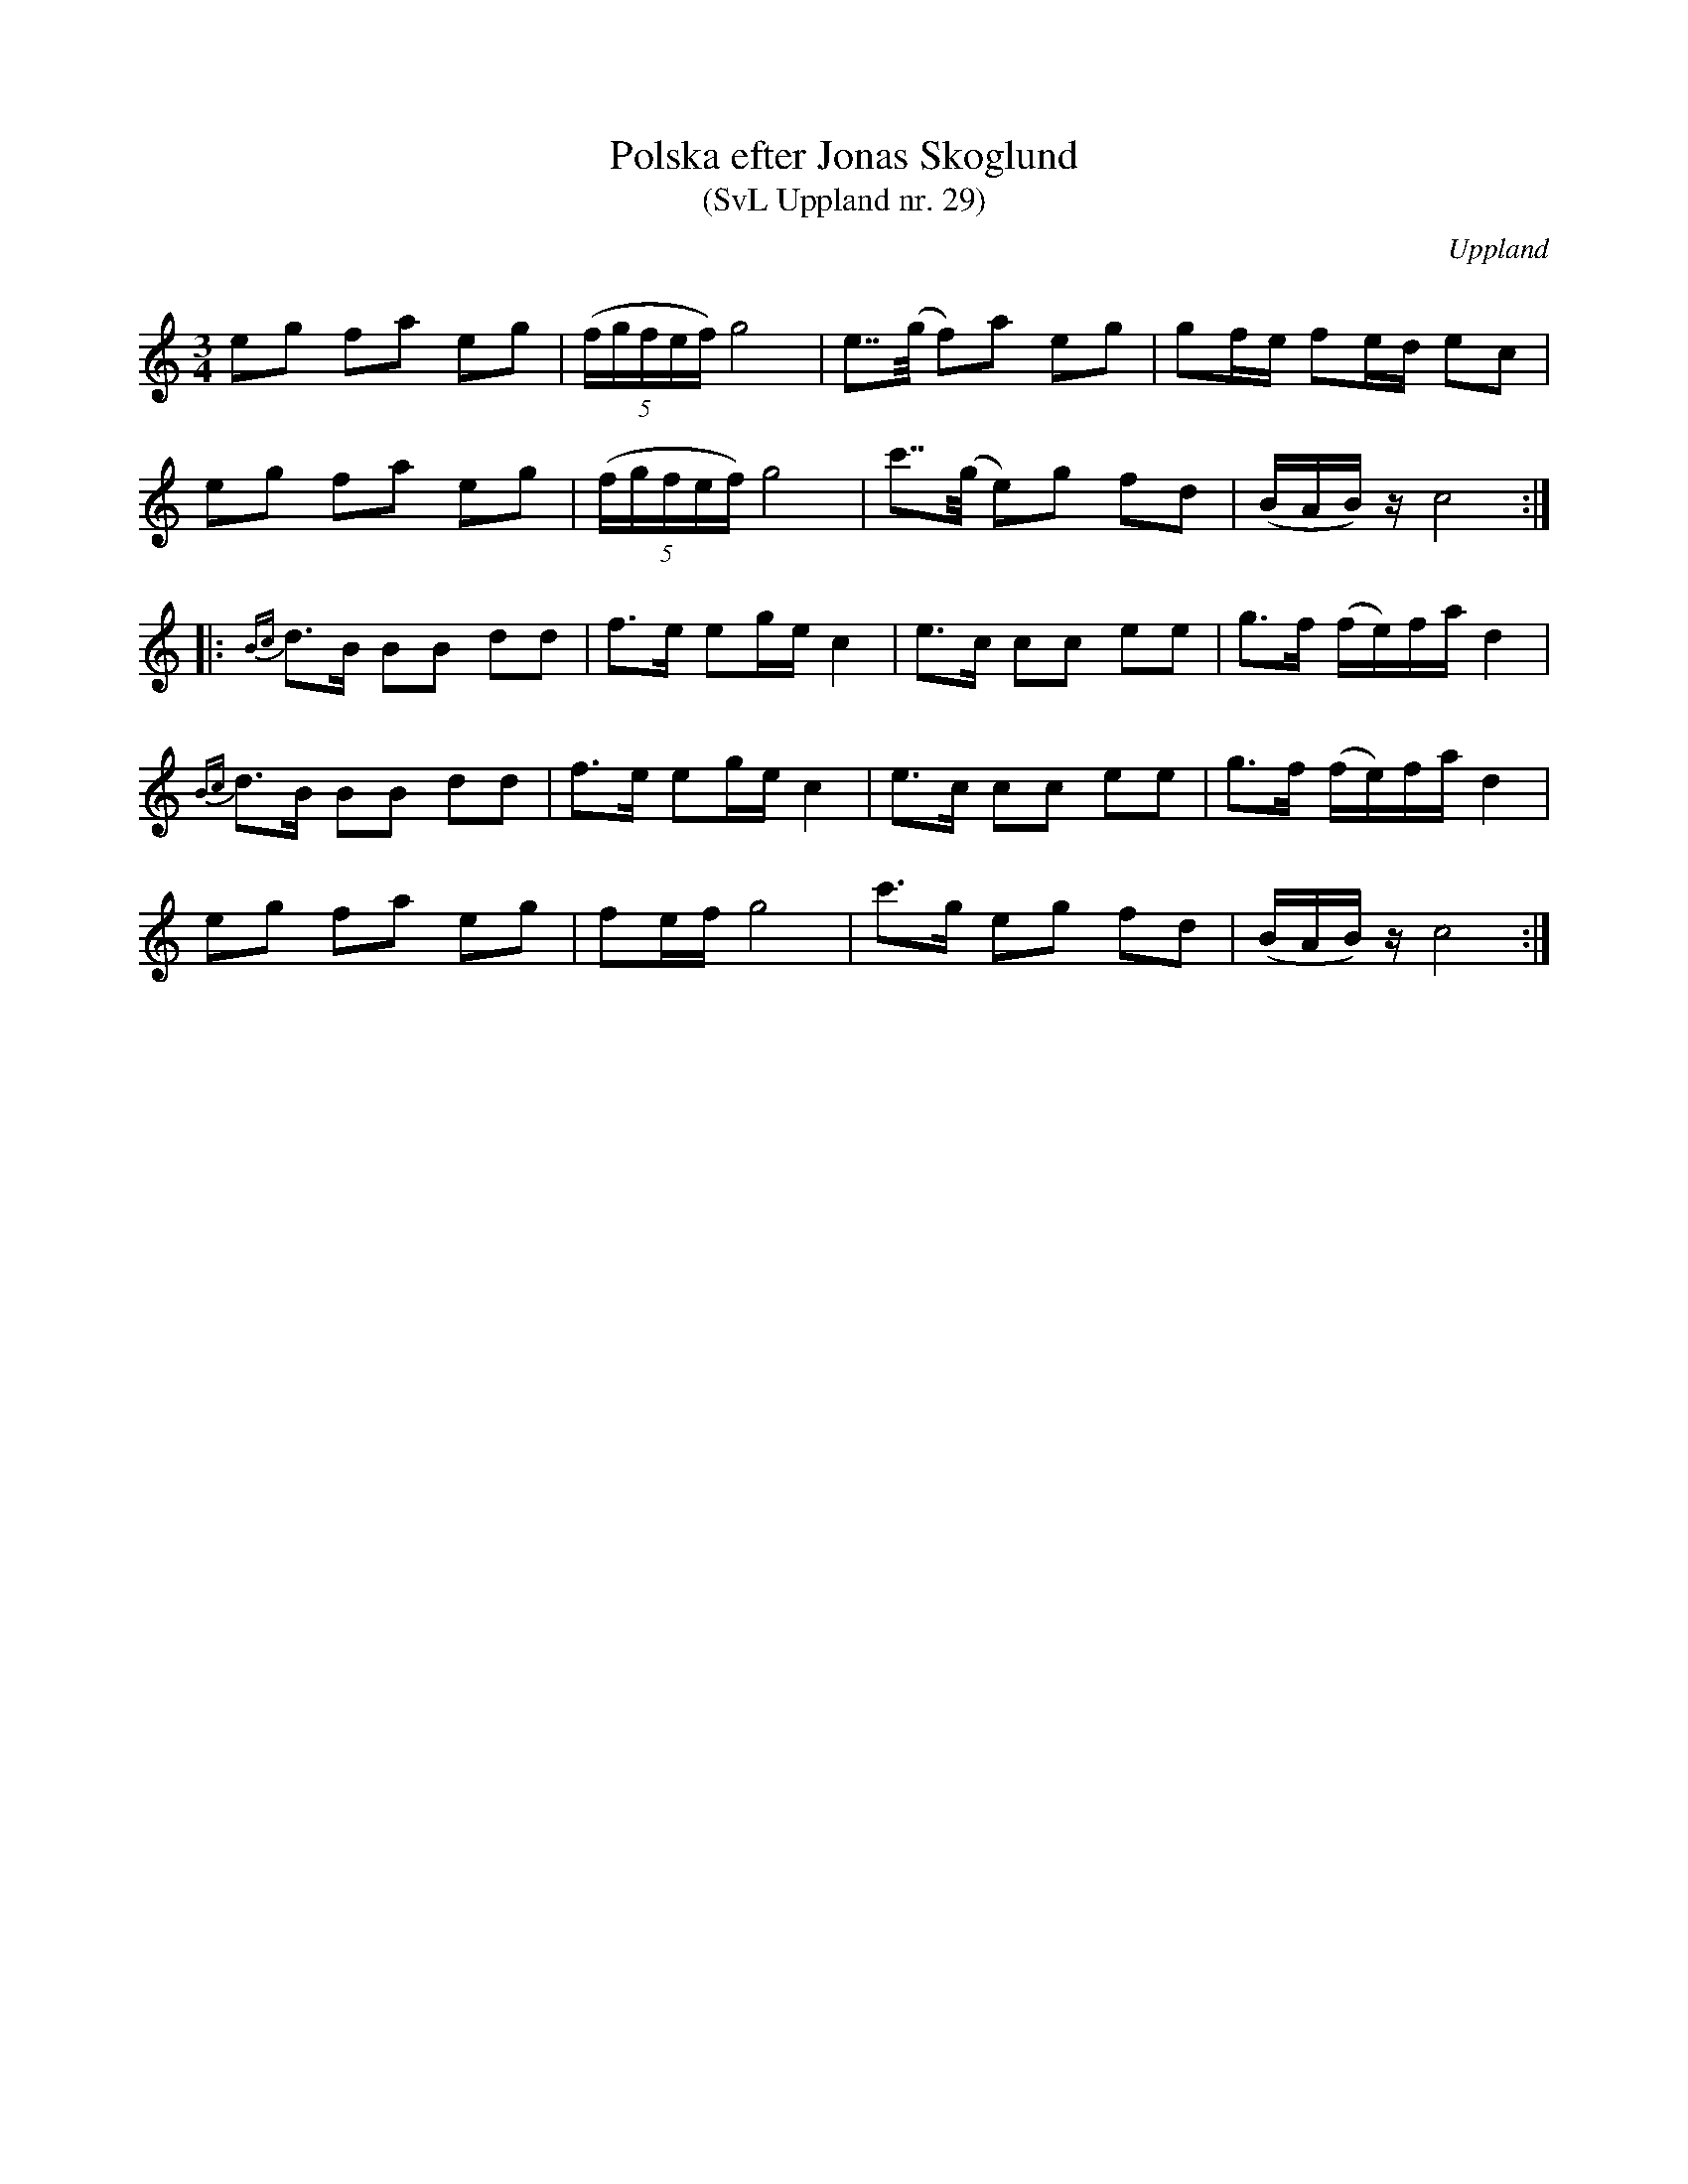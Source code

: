 %%abc-charset utf-8

X: 29
T: Polska efter Jonas Skoglund
T: (SvL Uppland nr. 29)
B: Svenska Låtar Uppland nr 29
Z: Nils L, 2009-01-20
R: Polska
O: Uppland
S: efter Jonas Skoglund
S: efter Byss-Kalle
N: I Svenska Låtar står: "Skoglund lärde polskan vid femton års ålder av en gammal gubbe som sjöng den. Denne hade återigen lärt den av Byss Kalle. Polskan har även spelats i Hälsingland. Jfr Svenska Låtar, Hälgsingland och Gästrikl och h. I n:r 178."
N: Denna uppteckning skiljer sig en aning från den version man brukar höra spelas.
N: Första tonen i de två första takterna har ett dubbelgrepp med G, men det såg konstigt ut när jag försökte lägga till det i abc-koden.
B: Jämför SMUS - katalog M154a bild 194
Q: 112
M: 3/4
L: 1/16
K: C
e2g2 f2a2 e2g2 | (5(fgfef) g8 | e2>>(g2 f2)a2 e2g2 | g2fe f2ed e2c2 |
e2g2 f2a2 e2g2 | (5(fgfef) g8 | c'2>>(g2 e2)g2 f2d2 | (BAB)z c8 ::
{Bc}d2>B2 B2B2 d2d2 | f2>e2 e2ge c4 | e2>c2 c2c2 e2e2 | g2>f2 (fe)fa d4 |
{Bc}d2>B2 B2B2 d2d2 | f2>e2 e2ge c4 | e2>c2 c2c2 e2e2 | g2>f2 (fe)fa d4 |
e2g2 f2a2 e2g2 | f2ef g8 | c'2>g2 e2g2 f2d2 | (BAB)z c8 :|

